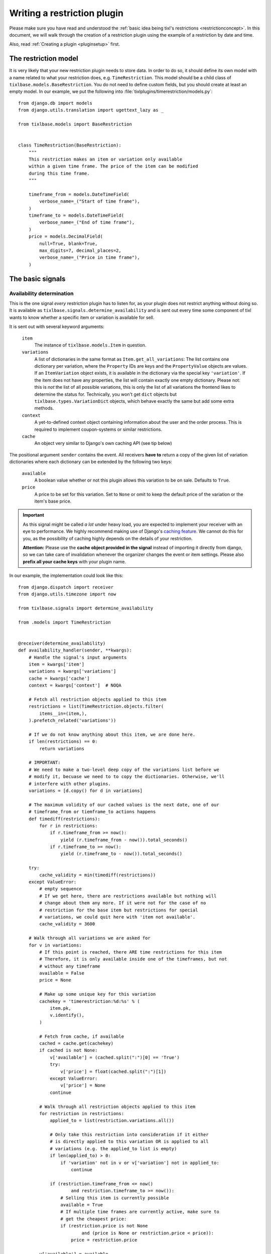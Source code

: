 .. highlight:: python
   :linenothreshold: 5

Writing a restriction plugin
============================

Please make sure you have read and understood the :ref:`basic idea being tixl's restrictions 
<restrictionconcept>`. In this document, we will walk through the creation of a restriction
plugin using the example of a restriction by date and time.

Also, read :ref:`Creating a plugin <pluginsetup>` first.

The restriction model
---------------------

It is very likely that your new restriction plugin needs to store data. In order to do
so, it should define its own model with a name related to what your restriction does,
e.g. ``TimeRestriction``. This model should be a child class of ``tixlbase.models.BaseRestriction``.
You do not need to define custom fields, but you should create at least an empty model.
In our example, we put the following into :file:`tixlplugins/timerestriction/models.py`::

    from django.db import models
    from django.utils.translation import ugettext_lazy as _

    from tixlbase.models import BaseRestriction


    class TimeRestriction(BaseRestriction):
        """
        This restriction makes an item or variation only available
        within a given time frame. The price of the item can be modified
        during this time frame.
        """

        timeframe_from = models.DateTimeField(
            verbose_name=_("Start of time frame"),
        )
        timeframe_to = models.DateTimeField(
            verbose_name=_("End of time frame"),
        )
        price = models.DecimalField(
            null=True, blank=True,
            max_digits=7, decimal_places=2,
            verbose_name=_("Price in time frame"),
        )


The basic signals
-----------------

Availability determination
^^^^^^^^^^^^^^^^^^^^^^^^^^

This is the one signal *every* restriction plugin has to listen for, as your plugin does not
restrict anything without doing so. It is available as ``tixlbase.signals.determine_availability``
and is sent out every time some component of tixl wants to know whether a specific item or
variation is available for sell.

It is sent out with several keyword arguments:

    ``item``
        The instance of ``tixlbase.models.Item`` in question.
    ``variations``
        A list of dictionaries in the same format as ``Item.get_all_variations``: 
        The list contains one dictionary per variation, where the ``Property`` IDs are 
        keys and the ``PropertyValue`` objects are values. If an ``ItemVariation`` object 
        exists, it is available in the dictionary via the special key ``'variation'``. If
        the item does not have any properties, the list will contain exactly one empty
        dictionary. Please not: this is *not* the list of all possible variations, this is
        only the list of all variations the frontend likes to determine the status for.
        Technically, you won't get ``dict`` objects but ``tixlbase.types.VariationDict`` 
        objects, which behave exactly the same but add some extra methods.
    ``context``
        A yet-to-defined context object containing information about the user and the order
        process. This is required to implement coupon-systems or similar restrictions.
    ``cache``
        An object very similar to Django's own caching API (see tip below)

The positional argument ``sender`` contains the event.
All receivers **have to** return a copy of the given list of variation dictionaries where each
dictionary can be extended by the following two keys:

    ``available``
        A boolean value whether or not this plugin allows this variation to be on sale. Defaults
        to ``True``.
    ``price``
        A price to be set for this variation. Set to ``None`` or omit to keep the default price 
        of the variation or the item's base price.

.. IMPORTANT::
    As this signal might be called *a lot* under heavy load, you are expected to implement
    your receiver with an eye to performance. We highly recommend making use of Django's
    `caching feature`_. We cannot do this for you, as the possibility of caching highly
    depends on the details of your restriction. 
    
    **Attention:** Please use the **cache object provided in the signal** instead of importing
    it directly from django, so we can take care of invalidation whenever the organizer changes 
    the  event or item settings. Please also **prefix all your cache keys** with your
    plugin name.

In our example, the implementation could look like this::
    
    from django.dispatch import receiver
    from django.utils.timezone import now

    from tixlbase.signals import determine_availability

    from .models import TimeRestriction


    @receiver(determine_availability)
    def availability_handler(sender, **kwargs):
        # Handle the signal's input arguments
        item = kwargs['item']
        variations = kwargs['variations']
        cache = kwargs['cache']
        context = kwargs['context']  # NOQA

        # Fetch all restriction objects applied to this item
        restrictions = list(TimeRestriction.objects.filter(
            items__in=(item,),
        ).prefetch_related('variations'))

        # If we do not know anything about this item, we are done here.
        if len(restrictions) == 0:
            return variations

        # IMPORTANT:
        # We need to make a two-level deep copy of the variations list before we
        # modify it, becuase we need to to copy the dictionaries. Otherwise, we'll
        # interfere with other plugins.
        variations = [d.copy() for d in variations]

        # The maximum validity of our cached values is the next date, one of our
        # timeframe_from or tiemframe_to actions happens
        def timediff(restrictions):
            for r in restrictions:
                if r.timeframe_from >= now():
                    yield (r.timeframe_from - now()).total_seconds()
                if r.timeframe_to >= now():
                    yield (r.timeframe_to - now()).total_seconds()

        try:
            cache_validity = min(timediff(restrictions))
        except ValueError:
            # empty sequence
            # If we get here, there are restrictions available but nothing will
            # change about them any more. If it were not for the case of no
            # restriction for the base item but restrictions for special
            # variations, we could quit here with 'item not available'.
            cache_validity = 3600

        # Walk through all variations we are asked for
        for v in variations:
            # If this point is reached, there ARE time restrictions for this item
            # Therefore, it is only available inside one of the timeframes, but not
            # without any timeframe
            available = False
            price = None

            # Make up some unique key for this variation
            cachekey = 'timerestriction:%d:%s' % (
                item.pk,
                v.identify(),
            )

            # Fetch from cache, if available
            cached = cache.get(cachekey)
            if cached is not None:
                v['available'] = (cached.split(":")[0] == 'True')
                try:
                    v['price'] = float(cached.split(":")[1])
                except ValueError:
                    v['price'] = None
                continue

            # Walk through all restriction objects applied to this item
            for restriction in restrictions:
                applied_to = list(restriction.variations.all())

                # Only take this restriction into consideration if it either
                # is directly applied to this variation OR is applied to all
                # variations (e.g. the applied_to list is empty)
                if len(applied_to) > 0:
                    if 'variation' not in v or v['variation'] not in applied_to:
                        continue

                if (restriction.timeframe_from <= now()
                        and restriction.timeframe_to >= now()):
                    # Selling this item is currently possible
                    available = True
                    # If multiple time frames are currently active, make sure to
                    # get the cheapest price:
                    if (restriction.price is not None
                            and (price is None or restriction.price < price)):
                        price = restriction.price

            v['available'] = available
            v['price'] = price
            cache.set(
                cachekey,
                '%s:%s' % (
                    'True' if available else 'False',
                    str(price) if price else ''
                ),
                cache_validity
            )

        return variations

.. IMPORTANT::
    Please note the copying of the ``variations`` list in the example above (line 30).
    If you do not copy down to the ``dict`` objects, you will run into 
    interference problems with other plugins.

.. _caching feature: https://docs.djangoproject.com/en/1.7/topics/cache/
